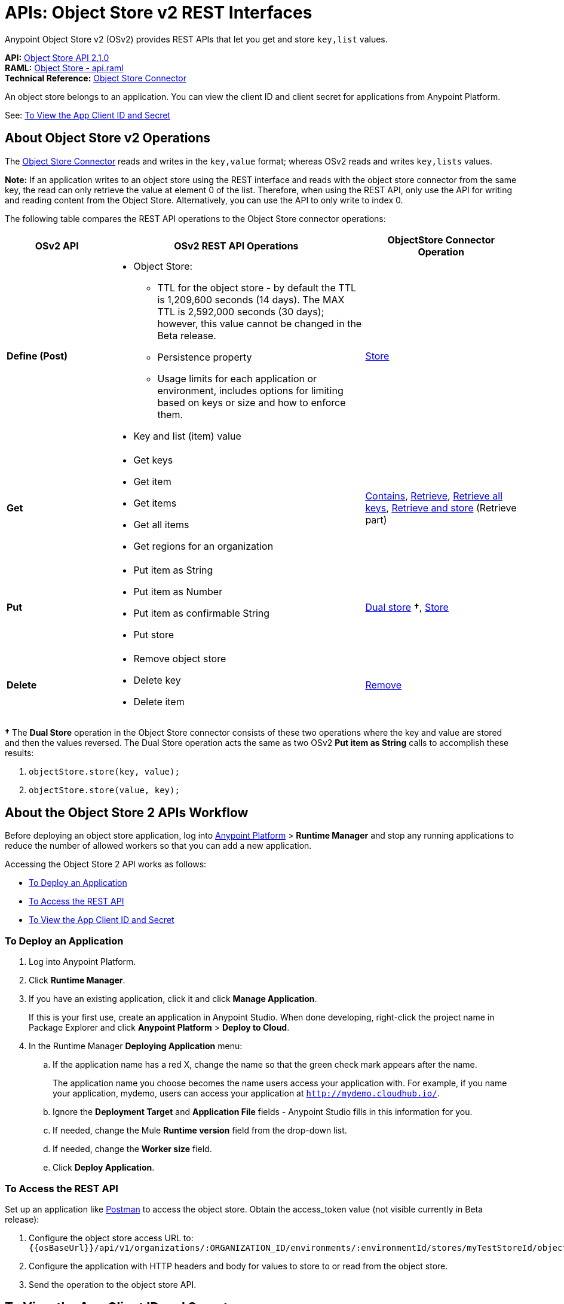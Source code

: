 = APIs: Object Store v2 REST Interfaces
:keywords: osv2, os2, object store, store, rest, apis

Anypoint Object Store v2 (OSv2) provides REST APIs that let you get and store `key,list` values.

*API:* https://anypoint.mulesoft.com/apiplatform/anypoint-platform/#/portals/organizations/68ef9520-24e9-4cf2-b2f5-620025690913/apis/16510/versions/17620[Object Store API 2.1.0] +
*RAML:* https://anypoint.mulesoft.com/apiplatform/repository/v2/organizations/68ef9520-24e9-4cf2-b2f5-620025690913/public/apis/16510/versions/17620/files/root[Object Store - api.raml] +
*Technical Reference:* https://mulesoft.github.io/objectstore-connector/[Object Store Connector]

An object store belongs to an application. You can view the client ID and client secret for applications from Anypoint Platform.

See: <<To View the App Client ID and Secret>>


== About Object Store v2 Operations

The link:/mule-user-guide/v/3.9/object-store-connector[Object Store Connector] reads and writes in the `key,value` format; whereas OSv2 reads and writes `key,lists` values.

*Note:* If an application writes to an object store using the REST interface and reads with the 
object store connector from the same key, the read can only retrieve the value at element 0 of 
the list. Therefore, when using the REST API, only use the API for writing and reading content 
from the Object Store. Alternatively, you can use the API to only write to index 0.

The following table compares the REST API operations to the Object Store connector operations:

[%header,cols="20s,50a,30a"]
|===
|OSv2 API |OSv2 REST API Operations |ObjectStore Connector Operation

|Define (Post) |

* Object Store:
** TTL for the object store - by default the TTL is 1,209,600 seconds (14 days). The MAX TTL is 2,592,000 seconds (30 days); however, this value cannot be changed in the Beta release.
** Persistence property
** Usage limits for each application or environment, includes options for limiting based on keys or size and how to enforce them.
* Key and list (item) value

|https://mulesoft.github.io/objectstore-connector/2.1.0/apidocs/objectstore-apidoc.html#_store[Store]
|Get |

* Get keys
* Get item
* Get items
* Get all items
* Get regions for an organization

|https://mulesoft.github.io/objectstore-connector/2.1.0/apidocs/objectstore-apidoc.html#_contains[Contains], https://mulesoft.github.io/objectstore-connector/2.1.0/apidocs/objectstore-apidoc.html#_retrieve[Retrieve], https://mulesoft.github.io/objectstore-connector/2.1.0/apidocs/objectstore-apidoc.html#_retrieve_all_keys[Retrieve all keys], link:https://mulesoft.github.io/objectstore-connector/2.1.0/apidocs/objectstore-apidoc.html#_retrieve_and_store[Retrieve and store] (Retrieve part)
|Put |

* Put item as String
* Put item as Number
* Put item as confirmable String
* Put store

|https://mulesoft.github.io/objectstore-connector/2.1.0/apidocs/objectstore-apidoc.html#_dual_store[Dual store] *&#8224;*, https://mulesoft.github.io/objectstore-connector/2.1.0/apidocs/objectstore-apidoc.html#_store[Store]
|Delete |

* Remove object store
* Delete key
* Delete item

|https://mulesoft.github.io/objectstore-connector/2.1.0/apidocs/objectstore-apidoc.html#_remove[Remove]
|===

*&#8224;* The *Dual Store* operation in the Object Store connector consists of these two operations where the
key and value are stored and then the values reversed. The Dual Store operation acts the same as two OSv2 *Put item as String* calls to accomplish these results:

. `objectStore.store(key, value);`
. `objectStore.store(value, key);`

== About the Object Store 2 APIs Workflow

Before deploying an object store application, log into https://anypoint.mulesoft.com/#/signin[Anypoint Platform] > *Runtime Manager* and stop any running applications to reduce the number of allowed workers so that you can add a new application.

Accessing the Object Store 2 API works as follows:

* <<To Deploy an Application>>
* <<To Access the REST API>>
* <<To View the App Client ID and Secret>>

=== To Deploy an Application

. Log into Anypoint Platform.
. Click *Runtime Manager*.
. If you have an existing application, click it and click *Manage Application*.
+
If this is your first use, create an application in Anypoint Studio. When done developing, right-click the project name in Package Explorer and
click *Anypoint Platform* > *Deploy to Cloud*.
+
. In the Runtime Manager *Deploying Application* menu:
+
.. If the application name has a red X, change the name so that the green check mark appears after the name.
+
The application name you choose becomes the name users access your application with.
For example, if you name your application, mydemo, users can access your application at
`http://mydemo.cloudhub.io/`.
+
.. Ignore the *Deployment Target* and *Application File* fields - Anypoint Studio
fills in this information for you.
.. If needed, change the Mule *Runtime version* field from the drop-down list.
.. If needed, change the *Worker size* field.
.. Click *Deploy Application*.

=== To Access the REST API

Set up an application like link:https://www.getpostman.com/apps[Postman] to access the object store.
Obtain the access_token value (not visible currently in Beta release):

. Configure the object store access URL to: +
`{{osBaseUrl}}/api/v1/organizations/:ORGANIZATION_ID/environments/:environmentId/stores/myTestStoreId/objects`
. Configure the application with HTTP headers and body for values to store to or read from
the object store.
. Send the operation to the object store API.

== To View the App Client ID and Secret

If you are the organization administrator for your Anypoint Platform
account, you can view the client ID and client secret for an app from the Object Store menu.

The client ID and secret are required to authenticate an application for use with the Object Store v2 REST API.

. Log into Anypoint Platform > Runtime Manager.
. Click an app and click Manage Application. The app can be started or undeployed.
. If the app is not associated with Object Store V2, click the checkbox and apply changes. 
If the Use Object Store v2 checkbox is not 
visible, ensure that the Runtime Version is 3.8.4 or later. 
. Click the Object Store menu in the left navigation area. 
. Click Show Client Credentials.
. Click the Copy to Clipboard icon at the end of the client ID or secret value.
. Paste the client ID or secret value into your curl application that you use to authenticate the REST API.
